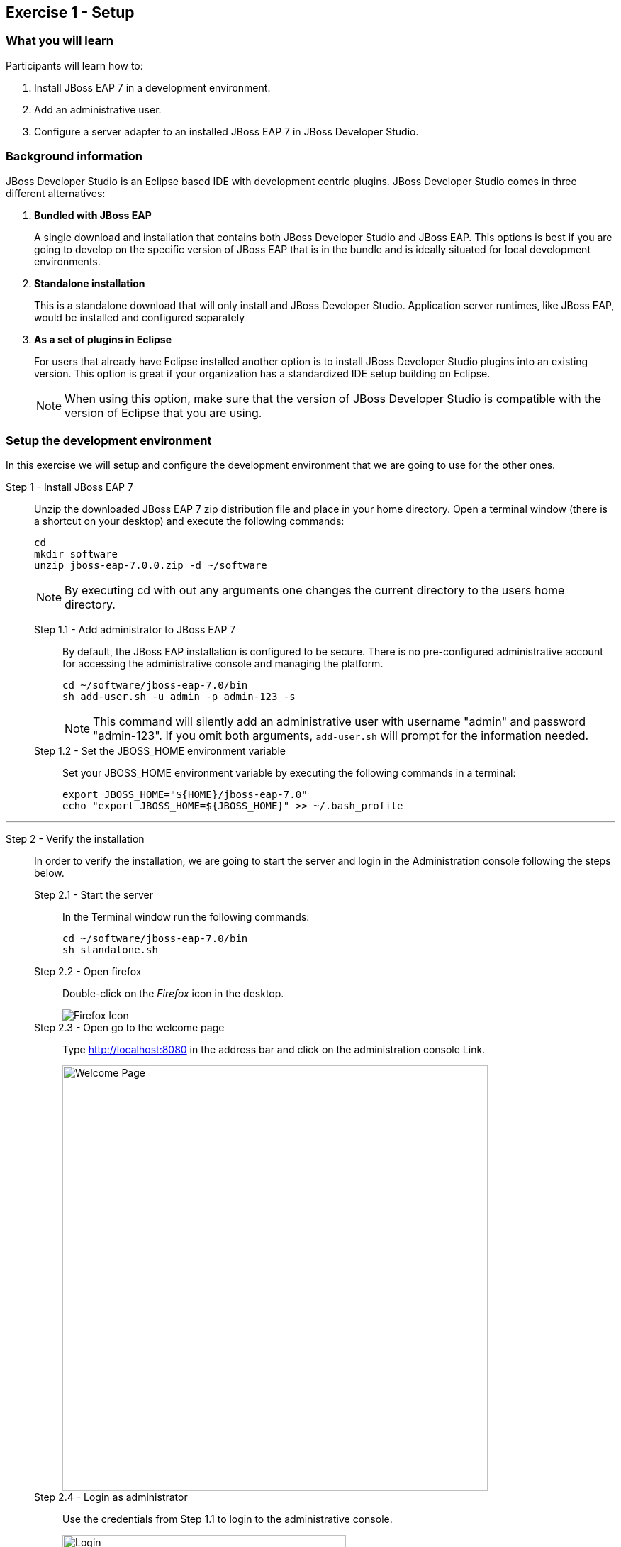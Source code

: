 ﻿== Exercise 1 - Setup


=== What you will learn

Participants will learn how to:

1. Install JBoss EAP 7 in a development environment.
2. Add an administrative user.
3. Configure a server adapter to an installed JBoss EAP 7 in JBoss Developer Studio.


=== Background information

JBoss Developer Studio is an Eclipse based IDE with development centric plugins. JBoss Developer Studio comes in three different alternatives:

1. *Bundled with JBoss EAP*
+
A single download and installation that contains both JBoss Developer Studio and JBoss EAP. This options is best if you are going to develop on the specific version of JBoss EAP that is in the bundle and is ideally situated for local development environments.
2. *Standalone installation*
+
This is a standalone download that will only install and JBoss Developer Studio. Application server runtimes, like JBoss EAP, would be installed and configured separately

3. *As a set of plugins in Eclipse*
+
For users that already have Eclipse installed another option is to install JBoss Developer Studio plugins into an existing version. This option is great if your organization has a standardized IDE setup building on Eclipse.
+
NOTE: When using this option, make sure that the version of JBoss Developer Studio is compatible with the version of Eclipse that you are using.


=== Setup the development environment

In this exercise we will setup and configure the development environment that we are going to use for the other ones.

Step 1 - Install JBoss EAP 7::
+
Unzip the downloaded JBoss EAP 7 zip distribution file and place in your home directory.  Open a terminal window (there is a shortcut on your desktop) and execute the following commands:
+
[source,bash]
----
cd
mkdir software
unzip jboss-eap-7.0.0.zip -d ~/software
----
+
NOTE: By executing cd with out any arguments one changes the current directory to the users home directory.

Step 1.1 - Add administrator to JBoss EAP 7:::

By default, the JBoss EAP installation is configured to be secure. There is no pre-configured administrative account for accessing the administrative console and managing the platform.
+
[source,bash]
----
cd ~/software/jboss-eap-7.0/bin
sh add-user.sh -u admin -p admin-123 -s
----
+
NOTE: This command will silently add an administrative user with username "admin" and password "admin-123". If you omit both arguments, `add-user.sh` will prompt for the information needed.

Step 1.2 - Set the JBOSS_HOME environment variable:::

Set your JBOSS_HOME environment variable by executing the following commands in a terminal:
+
[source,bash]
----
export JBOSS_HOME="${HOME}/jboss-eap-7.0"
echo "export JBOSS_HOME=${JBOSS_HOME}" >> ~/.bash_profile
----

'''

Step 2 - Verify the installation::
+
In order to verify the installation, we are going to start the server and login in the Administration console following the steps below.

Step 2.1 - Start the server:::
In the Terminal window run the following commands:
+
[source,bash]
----
cd ~/software/jboss-eap-7.0/bin
sh standalone.sh
----

Step 2.2 - Open firefox:::
Double-click on the _Firefox_ icon in the desktop.
+
image::images/01_10_firefox_icon.png["Firefox Icon"]
+

Step 2.3 - Open go to the welcome page:::
Type http://localhost:8080 in the address bar and click on the administration console Link.
+
image::images/01_12_firefox_welcomepage.png["Welcome Page",600]
+

Step 2.4 - Login as administrator:::
Use the credentials from Step 1.1 to login to the administrative console.
+
image::images/01_13_firefox_login.png["Login",400]
+

Step 2.5 - Verification:::
Verify that the administration console opens successfully.
+
image::images/01_13_firefox_admin_console.png["Administration console",600]
+
Also verify that there are no `ERROR` messages in the Terminal window.
+
image::images/01_13_terminal.png["Administration console",600]
+
NOTE: If you look carefully, you can see a `WARN` message saying `Node identifier property is set to the default value. Please make sure it is unique`. Node identifiers are used, when building clusters, but setting up a local development environment we can safely ignore this warning.

Step 2.6 - Shutdown JBoss EAP:::
After verifying that everything is working fine, we can stop JBoss EAP 7.
+
To stop JBoss EAP click on the Terminal window and press `CTRL-C`
+
image::images/01_15_jboss-eap-stopped.png["JBoss EAP Stopped",600]

'''

Step 3 - Install Apache Maven::
+
Download Apache Maven from Apache.org
+
http://mirrors.gigenet.com/apache/maven/maven-3/3.5.0/binaries/apache-maven-3.5.0-bin.zip
+
[source,bash]
----
cd
mkdir software
unzip apache-maven-3.5.0-bin.zip -d ~/software
----


Step 4 – Install Jboss Developer Studio::
+
We will install JBDS using the graphical installer.  From your home directory, run the installer
+
[source,bash]
----
java -jar devstudio-10.4.0.GA-installer-standalone.jar
----
+
JDBS will prompt you for an install location. You can select the default location
+
When linking to the Java environment, it may pick up the JRE, not the installed JDK.
+
image::images/01_17_default_jre.png["JBDS finding default JRE",600]
If so, point to the JDK
+
image::images/01_18_jdk.png["Pointing to installed JDK",600]
+
Leave the remaining options defaulted.
'''

Step 5 - Start JBoss Developer Studio::
Double-click on the _JBoss Developer Studio 9.1.0.GA_ icon in the desktop.
+
image::images/01_01_JBDS_Icon.png["JBDS Icon"]
+
NOTE: You will now be prompted to select workspace location. You can use the default location here.

Step 5.1 - Validate / Update Maven configuration
+
Select Window -> Preferences.  
+
In the window that is shown, type maven in the search box
+
Make sure the User Settings and Local Repository match the location of where Maven is installed:
image::images/01_19_maven.png
+
Step 5.1 - Click on link to add server:::
+
image::images/01_02_create_new_server.png["JBDS-1",600]

Step 5.2 - Select server type:::
Make sure that you select `Red Hat JBoss Enterprise Application Platform 7.x` and click `Next`.
+
image::images/01_03_create_new_server.png["JBDS-2",600]
+
NOTE: If you have problems seeing the different server types make the window bigger by dragging in the bottom left corner.

Step 5.3 - Create a new Server adapter:::
Make sure that the default settings match the image below and click `Next`.
+
image::images/01_04_create_new_server.png["JBDS-3",400]

Step 5.4 - Select JBoss Runtime:::
Click on `Browse`.
+
image::images/01_05_create_new_server.png["JBDS-4",600]

Step 5.5 - Point to JBoss EAP 7 installation directory:::
Click on `Home` in the left navigation and select `jboss-eap-7.0` directory to the right and click on `OK` in the top right corner.
+
NOTE: The location you installed may be different that the screenshot below
+
image::images/01_06_create_new_server.png["JBDS-5",600]

Step 5.6 - Finish the Add Server dialog:::
Click on `Finish`.
+
image::images/01_07_create_new_server.png["JBDS-6",600]

Step 5.6 - Verification:::
A server instance should now be available in the `Server` tab in JBoss Developer Studio.
+
image::images/01_09_create_new_server.png["JBDS-6",600]


=== Summary

In this exercise you have learned how to setup a development environment using `JBoss Enterprise Application Platform 7` and `JBoss Developer Studio 9.1`.


=== Links

For more information, please have a look at the following articles and documents:

* https://access.redhat.com/documentation/en/red-hat-jboss-enterprise-application-platform/7.0/getting-started-guide/getting-started-guide[JBoss EAP 7 docs - Getting Started Guide]
* https://access.redhat.com/documentation/en-US/Red_Hat_JBoss_Developer_Studio/9.1/html/Install_Red_Hat_JBoss_Developer_Studio/index.html[JBDS 9.1 docs - Install JBoss Developer Studio]
